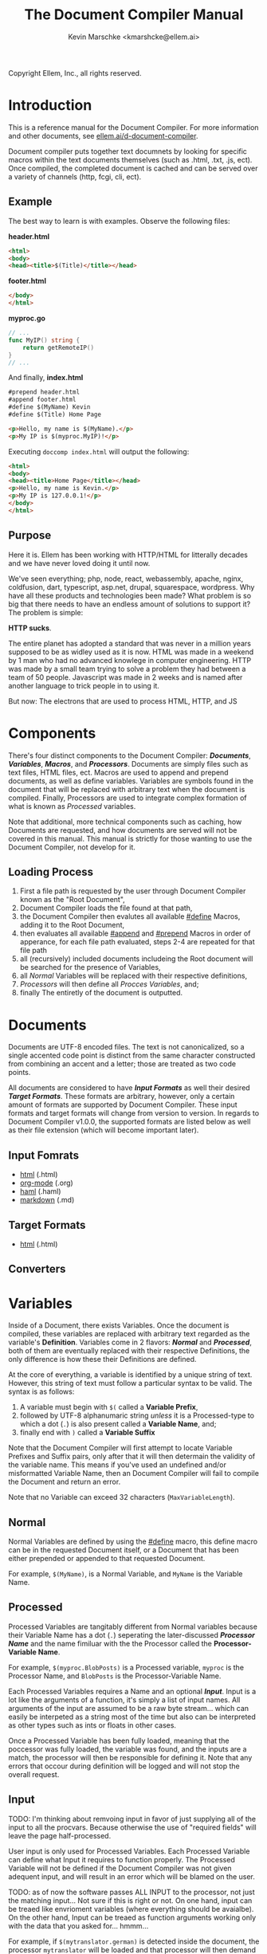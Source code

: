 #+TITLE: The Document Compiler Manual
#+AUTHOR: Kevin Marschke <kmarshcke@ellem.ai>
Copyright \copy 2020 Ellem, Inc., all rights reserved.
* Introduction
This is a reference manual for the Document Compiler. For more
information and other documents, see [[https://ellem.ai/d-document-compiler][ellem.ai/d-document-compiler]].

Document compiler puts together text documnets by looking for specific
macros within the text documents themselves (such as .html, .txt, .js,
ect). Once compiled, the completed document is cached and can be
served over a variety of channels (http, fcgi, cli, ect).
** Example
The best way to learn is with examples. Observe the following files:

*header.html*
#+NAME: header.html
#+BEGIN_SRC html
<html>
<body>
<head><title>$(Title)</title></head>
#+END_SRC

*footer.html*
#+NAME: footer.html
#+BEGIN_SRC html
</body>
</html>
#+END_SRC

*myproc.go*
#+NAME: myproc.go
#+BEGIN_SRC go
// ...
func MyIP() string {
    return getRemoteIP()
}
// ...
#+END_SRC

And finally, *index.html*
#+NAME: index.html
#+BEGIN_SRC html
#prepend header.html
#append footer.html
#define $(MyName) Kevin
#define $(Title) Home Page

<p>Hello, my name is $(MyName).</p>
<p>My IP is $(myproc.MyIP)!</p>
#+END_SRC

Executing ~doccomp index.html~ will output the following:
#+NAME: output-example
#+BEGIN_SRC html
<html>
<body>
<head><title>Home Page</title></head>
<p>Hello, my name is Kevin.</p>
<p>My IP is 127.0.0.1!</p>
</body>
</html>
#+END_SRC
** Purpose
Here it is. Ellem has been working with HTTP/HTML for litterally
decades and we have never loved doing it until now. 

We've seen everything; php, node, react, webassembly, apache, nginx,
coldfusion, dart, typescript, asp.net, drupal, squarespace,
wordpress. Why have all these products and technologies been made?
What problem is so big that there needs to have an endless amount of
solutions to support it? The problem is simple:

*HTTP sucks*.

The entire planet has adopted a standard that was never in a million
years supposed to be as widley used as it is now. HTML was made in a
weekend by 1 man who had no advanced knowlege in computer
engineering. HTTP was made by a small team trying to solve a problem
they had between a team of 50 people. Javascript was made in 2 weeks
and is named after another language to trick people in to using it.

But now: The electrons that are used to process HTML, HTTP, and JS

* Components
There's four distinct components to the Document Compiler:
*[[Documents]]*, *[[Variables]]*, *[[Macros]]*, and *[[Processors]]*. Documents are
simply files such as text files, HTML files, ect. Macros are used to
append and prepend documents, as well as define variables. Variables
are symbols found in the document that will be replaced with arbitrary
text when the document is compiled. Finally, Processors are used to
integrate complex formation of what is known as [[Processed]] variables.

Note that additional, more technical components such as caching, how
Documents are requested, and how documents are served will not be
covered in this manual. This manual is strictly for those wanting to
use the Document Compiler, not develop for it.

** Loading Process
 1. First a file path is requested by the user through Document
    Compiler known as the "Root Document",
 2. Document Compiler loads the file found at that path,
 3. the Document Compiler then evalutes all available [[#define]] Macros,
    adding it to the Root Document,
 4. then evaluates all available [[#append]] and [[#prepend]] Macros in order
    of apperance, for each file path evaluated, steps 2-4 are repeated
    for that file path
 5. all (recursively) included documents includeing the Root document
    will be searched for the presence of Variables,
 6. all [[Normal]] Variables will be replaced with their respective
    definitions,
 7. [[Processors]] will then define all [[Process][Procces Variables]], and;
 8. finally The entiretly of the document is outputted.

* Documents
Documents are UTF-8 encoded files. The text is not canonicalized, so a
single accented code point is distinct from the same character
constructed from combining an accent and a letter; those are treated
as two code points.

All documents are considered to have *[[Input Formats]]* as well their
desired *[[Target Formats]]*. These formats are arbitrary, however, only a
certain amount of formats are supported by Document Compiler. These
input formats and target formats will change from version to
version. In regards to Document Compiler v1.0.0, the supported formats
are listed below as well as their file extension (which will become
important later).
** Input Fomrats
 - [[https://html.spec.whatwg.org/multipage/][html]] (.html)
 - [[https://orgmode.org/][org-mode]] (.org)
 - [[http://haml.info/][haml]] (.haml)
 - [[https://daringfireball.net/projects/markdown/syntax][markdown]] (.md)
** Target Formats
 - [[https://html.spec.whatwg.org/multipage/][html]] (.html)

** Converters
* Variables
Inside of a Document, there exists Variables. Once the document is
compiled, these variables are replaced with arbitrary text regarded as
the variable's *Definition*. Variables come in 2 flavors: *[[Normal]]* and
*[[Processed]]*, both of them are eventually replaced with their
respective Definitions, the only difference is how these their
Definitions are defined.

At the core of everything, a variable is identified by a unique string
of text. However, this string of text must follow a particular syntax
to be valid. The syntax is as follows:

 1. A variable must begin with =$(= called a *Variable Prefix*,
 2. followed by UTF-8 alphanumaric string /unless/ it is a
    Processed-type to which a dot (=.=) is also present called a
    *Variable Name*, and;
 3. finally end with =)= called a *Variable Suffix*

Note that the Document Compiler will first attempt to locate Variable
Prefixes and Suffix pairs, only after that it will then determain the
validity of the variable name. This means if you've used an undefined
and/or misformatted Variable Name, then an Document Compiler will fail
to compile the Document and return an error.

Note that no Variable can exceed 32 characters (=MaxVariableLength=).

** Normal
Normal Variables are defined by using the [[#define]] macro, this define
macro can be in the requested Document itself, or a Document that has
been either prepended or appended to that requested Document.

For example, =$(MyName)=, is a Normal Variable, and =MyName= is the
Variable Name.

** Processed
Processed Variables are tangitably different from Normal variables
because their Variable Name has a dot (=.=) seperating the
later-discussed *[[Processor Name]]* and the name fimiluar with the the
Processor called the *Processor-Variable Name*.

For example, =$(myproc.BlobPosts)= is a Processed variable, =myproc=
is the Processor Name, and =BlobPosts= is the Processor-Variable Name.

Each Processed Variables requires a Name and an optional
*[[Input]]*. Input is a lot like the arguments of a function, it's simply
a list of input names. All arguments of the input are assumed to be a
raw byte stream... which can easily be interpeted as a string most of
the time but also can be interpreted as other types such as ints or
floats in other cases.

Once a Processed Variable has been fully loaded, meaning that the
poccessor was fully loaded, the variable was found, and the inputs are
a match, the processor will then be responsible for defining it. Note
that any errors that occour during definition will be logged and will
not stop the overall request.

** Input
TODO: I'm thinking about remvoing input in favor of just supplying all
of the input to all the procvars. Because otherwise the use of
"required fields" will leave the page half-processed.

User input is only used for Processed Variables. Each Processed
Variable can define what Input it requires to function properly. The
Processed Variable will not be defined if the Document Compiler was
not given adequent input, and will result in an error which will be
blamed on the user.

TODO: as of now the software passes ALL INPUT to the processor, not
just the matching input... Not sure if this is right or not. On one
hand, input can be treaed like envrioment variables (where everything
should be avaialbe). On the other hand, Input can be treaed as
function arguments working only with the data that you asked
for... hmmm...

For example, if =$(mytranslator.german)= is detected inside the
document, the processor =mytranslator= will be loaded and that
processor will then demand that the =german= variable be supplied an
Input with the variable name of =english=. As you can see,
=$(mytranslator.german)= translates english to german. For a more
applied exmaple, if we were in the context of HTTP/HTML, the request
=www.mywebsite.com/germantranslator.proc.html?english=Hello= will cause
all instances of =$(mytanslator.german)= in
=germantranslator.proc.html= to be compiled to "Guten Tag".

The Inputs' Names (ie. =english=) are used to detect if all demanded
Input for a particular Processed Variable are satisfied. The values
(ie. =hello=) is ignored by the document compiler and are simply
passed along to the processor. However; Values comes in two forms:
*[[Static Values]]* and *[[Streamed Values]]*. The list of Input Names for a
given Processor Variable must be mutually exclusive between Static and
Streamed.

*** Static Values
Static Values are simple, and should be used more or less 95% of the
time with Document Compiler. Static Values are given to the Processor
in entirety. The transloator above is an example of static values.

So you're probably wondering, "static values seems like everything
I'll ever need... what is this other type of value?", Let's move on.

*** Streamed Values
Streamed Values are complex in nature but very powerful. Streamed
values are NOT given to the Processor in entirety. The Processor is
instead given a file descriptor to which it can read from.

An example of when you should use Inputs with Streamed Value is file
uploads. For instance if you try to upload a 6GiB file and supply
it too the processor via a Static Value that would mean you'd need to
store the entire file in 6GiB of memory. Using a Streamed Value means
document compiler doesn't need to read the entire file.

There's a drawback with Streamed Values, and that's its inability to
be supplied more than once. Inputs using Streamed Values can only be
used once per Compiliation.

For instance, if =$(myconverter.ToPNG)= requires a =imageFile= Input
to be streamed, it will output the PNG conversion. But,
=$(myconverter.ToJPEG)= also requires a =imageFile= Input to be
streamed. Thus an error will occour if you try to include both
=$(myconverter.ToPNG)= and =$(myconverter.ToJPEG)= on the same page
because one will read the stream to its end and the other will be
given nothing but an empty stream.

Note that it is still possible to make that practicle example work,
but you'd have to add a better degree of backend engineering, such as
to replace the use of 2 Streamed Values with 1 Streamed Values and 2
other Processed Variables that will read from a file saved by Streamed
Value Input and output the conversions.

*** 
*** TODO ( Reserved Input) I may not want this in leu of linking 'implemetation libraries'
Some input that is passed into the processor is supplied by the
doccomp implementation itself, and not by the request. This input is
gathered by the doccomp implementation from the enviroment it is
operating in. The same Reserved Input scheme must be provided for all
requests for a given implementation for a single execution.

For example, in the command line, enviroment variables are passed as
reserved input into the processors (such as =$PATH=, =$USER=,
=$SHELL=, ect.). In the context of an http, information about the http
request itself will be passed in as reserved input (such as the
connecting IP, ssl info, domain, ect).

Reserved Input is passed in to the the processors as if it were normal
input execpt with the distinction that the input variable is prefixed
with two underscores (=__=). If user attempts to pass innput with the
same prefix it will be ignored.

If a processor at any point uses reserved input in its calculations
then that processor becomes implementation-dependant. Thus Processors
should avoid using Reserved Input unesscacarly.


* Macros
Macros are actions to perform during the compolation of a
Document. The variety of avaialbe Macros is limited by design. The
presense of Macros are completely removed from the Document(s) after
they are compiled. The identity of a Macro must follow this syntax:

 1. Must be either at the very start of the Document or be directly
    after by another Macro,
 2. must start with =#= called a *Macro Prefix*,
 3. followed by a UTF-8 alpha string called the *Maco Name*
 4. followed by arbitrary text called *Arguments*... of which each one
    is preceeded by a space (char code =0x20=) and optionally wrapped
    in double quotation marks (char code =0x22=), and;
 5. will be ended with 1 newline (char code =0x10=).

As mentioned before, there's a very limited amount of avaialbe Macros:

 - [[#define]]
 - [[#append]]
 - [[#prepend]]

** #define
This macro defines a [[Normal]] Variable. It has 2 arguments, the first
argument being the Normal Variable and the second being what it will
be defined as. Note that the first argument must be the entirety of
the Normal Variable and not just the Variable Name, this means the
=#define= will include the Variable Prefix =$(= and Variable
Suffix =)=. For example

#+BEGIN_SRC html
#define $(Name) Kevin

Hello, my name is $(Name)
#+END_SRC

Note that if =#define= attempts to define an previously defined
variable, the Document will not be compiled and will return an error.

** #append
Append includes a Document (the includee) that, when compiled, be
outputted /after/ the includer. The includee's Macros will
be processed the instant the #append is evaluated.

Note that if a [[Circular Dependancy]] is detected, the Document will not
compile and an error outputted.

** #prepend
Append includes a Document (the includee) that, when compiled, be
outputted /before/ the includer. The includee's Macros will
be processed the instant the #prepend is evaluated.

Note that if a [[Circular Dependancy]] is detected, the Document will not
compile and an error outputted.

* Processors

Processors provide you with the ability to perform arbitrary code
execution when a Document is requested. Under normal (non-erroneous)
operation, a given Processor has only one duty and that is to define
[[Processed][variables that will be dependant on that given processor]]. Thus that
when the Document is compiled, Processors can dynamiaclly populate
these Processed Variables acrossed page request. Concluseivly,
Processors allow a Document to interact with an unlimited amount of
applications such as databases, authentication, logging, auditing,
searching, ect.

To add a Processor to your Document, Document Compiler must detect the
relevant *[[Processor File]]* in the relvant *[[Library Path]]*. Once that is
done, the Processor can then define Processor-Variable Names in which
will be defined by that Processor onces the Variables are requested.

Note, Processors are technical in nature. An increase depenedency on
them will lead to difficult-to-edit documents that defeats entire
purpose of Document Compiler.

** Processor Name
A Processor Name is valid if and only if that name is alphanumaric
lowercase. The Processor Name should be a short word simular to a
package name. For example, =abc=, =123=, =abc123= are all valid
Processor Names and =AbC=, =?dD=, =f f= are not. The Processor Name
will be retireved by Document Compiler when scanning through the
Processor [[Storage]].

** Processor File
A processor file contains native code that contains the proper
exports. Support for types of processor files will varity as Document
Compile gains maturaty. As of now, the following supported file types
(and formats) are supported with 'myproc' as the given processor name.

 - libmyproc.so - ELF 64-bit LSB shared object (see [[http://tldp.org/HOWTO/Program-Library-HOWTO/shared-libraries.html][here]])
 - myproc.a - current ar archive with ELF 64-bit LSB relocatable
   objects
 - myproc.go.a - go pluging made using ~go build -buildmode=plugin~

*Building a processor*
In this example, we'll be building a processor that was written in
=main.c=:

=<doccomp/doccom.h>=
#+BEGIN_SRC c
#include "sys/types.h"

typedef struct {
// TODO
} dc_proc_info_t;

typedef struct {
// TODO
} dc_proc_definer_t;

typedef u_int64_t dc_rid;
#+END_SRC

=<doccomp/processor.h>=
#+BEGIN_SRC
#include "doccomp.h"

// do not touch.
int dcp_version = 1;

// if you're making a processor, you must define these:
dc_proc_info_t dcp_info;
dc_proc_definer_t dcp_define(dc_rid);
#+END_SRC

Now you can choose to write your processor using only
=<doccomp/processor.h>= making it universal, but you have the opition
to make a *domainTODO:FINDBUZZWORD-specific* processor. To which you
can include /one/ of the following header files and use their
repsective functions during each call. Each request's rid (=dc_rid=)
will be used with these implements to gather further
domainTODO-specific information and functionaility. If you include
these headers, you must link against the subsequent library as well.

| domainTODO:BUZZWORD | header             | library              | description                |
|---------------------+--------------------+----------------------+----------------------------|
| =http=              | =<doccomp/http.h>= | =doccomp/libhttp.so= | enabled for http           |
| =cli=               | =<doccomp/cli.h>=  | =doccomp/libcli.so=  | enabled for cli/bash       |
| =pdf=               | =<doccomp/pdf.h>=  | =doccomp/libpdf.so=  | enabled for pdf generation |

*** TODO is there really no way for them to include more than one? should that be a good idea?
It would make sense because =http= processors should always output
html. Don't want it trying to output pdf binary.

I mean if you don't include any of them, your processor can still be
linked by all implmenets. It encourages people not to get too needy



todo: remove all the other stuff in this section that does not reflect
of my desicion in the above C code... I make that my finaly descision.

*all compiler implements must have*

All implements (ie doccomp/http, doccomp/pdf, doccomp/cli) must have:
#+BEGIN_SRC c

#+END_SRC


and to build it we need to link the proper libraries, in this example,
we need to use the doccomp http library. Note that sense this
processor links against doccomp-http, it cannot run without it. Thus
this processor would not work in the command line.

#+BEGIN_SRC bash
~$ gcc -c -Wall -Werror -fpic myproc.c
~$ gcc -shared -o libmyproc.so myproc.o -ldoccomp -ldoccomp-http
~$ cp libmyproc.so /usr/local/doccomp-processors/
#+END_SRC


** Library Path
Processor Files must be placed somewhere in the filesystem. Finding
these files behaves a lot like system libraries in that they're found
by transversion enviroment paths (such as =LD_LIBRARY_PATH=). As
Document Compiler starts up, it will scan through what is known as
*Library Directories* to prepre the use of relevant Processor
Files. There can be 0, 1, or many Library Directories. But regardless
of how many, all of them are stored in what is the call Document
Compiler's *Library Path*. This Library Path is a string containing a
list of Library Directories delimited by a colon.

For example, =/usr/lib/doccomp:~/.doccomp:.= means that when Document
Compiler tries to find a Processor named =foo= it will search for it
in =/usr/lib/doccomp=, =~/.doccomp=, =.= (the working directory). The
first match is what is used.

It should be noted that the Document Compiler's Library Path is NOT
stored in the envrioment. It is stored in the [[Configuration]].

* Comparison to CGI, FastCGI, NodeJs, PHP, Java/C#
 - CGI runs the component per request.
 - FCGI has a single componenet running constantly. But cannot include
   additional compoenents without re-compiliation
 - NodeJS and PHP loads most of the componenet constantly. But keeps
   the remaining parts of the componenet running JIT. Does not require
   compiliation.
 - Java/C# componenets is much like NodeJS and PHP execpt the JIT is
   more effiecnet, using byte code.
 - DocComp is like FCGI, but loads additional components without
   re-compiliation.
 



* TODO Technical Elaboration 
** Configuration
** Circular Dependancies
A Circluar Dependancy is an error that occours when a Document
(/Document A/) includes another Document (/Document B/) in which
includes the includer document (/Document A/). This includes a
Document trying to inlcude itself. An example is shown below.

*Parent.html*
#+BEGIN_SRC html
#append Child.html

...
#+END_SRC



*Child.html*
#+BEGIN_SRC html
#append GrandChild.html

...
#+END_SRC


*GrandChild.html*
#+BEGIN_SRC html
#append Parent.html

...
#+END_SRC

You see that? =Parent.html= includes =Child.html= which includes
=GrandChild.html= which /then/ include =Parent.html=. Thus,
=Parent.html= is indirectly including itself, this is a circular
dependancy and will cause an error.




